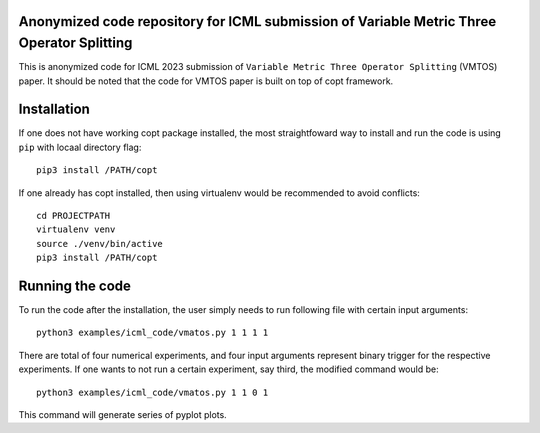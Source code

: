 Anonymized code repository for ICML submission of Variable Metric Three Operator Splitting
==========================================================================================

This is anonymized code for ICML 2023 submission of ``Variable Metric Three Operator Splitting`` (VMTOS) paper. 
It should be noted that the code for VMTOS paper is built on top of copt framework.

Installation
============

If one does not have working copt package installed, the most straightfoward way to install and run the code is using ``pip`` with locaal directory flag::

    pip3 install /PATH/copt

If one already has copt installed, then using virtualenv would be recommended to avoid conflicts::

    cd PROJECTPATH
    virtualenv venv
    source ./venv/bin/active
    pip3 install /PATH/copt


Running the code
================

To run the code after the installation, the user simply needs to run following file with certain input arguments::

    python3 examples/icml_code/vmatos.py 1 1 1 1

There are total of four numerical experiments, and four input arguments represent binary trigger for the respective experiments. 
If one wants to not run a certain experiment, say third, the modified command would be::

    python3 examples/icml_code/vmatos.py 1 1 0 1
    
This command will generate series of pyplot plots.

